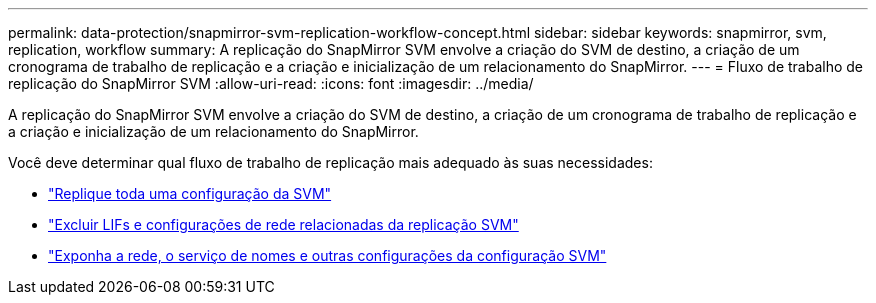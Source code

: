 ---
permalink: data-protection/snapmirror-svm-replication-workflow-concept.html 
sidebar: sidebar 
keywords: snapmirror, svm, replication, workflow 
summary: A replicação do SnapMirror SVM envolve a criação do SVM de destino, a criação de um cronograma de trabalho de replicação e a criação e inicialização de um relacionamento do SnapMirror. 
---
= Fluxo de trabalho de replicação do SnapMirror SVM
:allow-uri-read: 
:icons: font
:imagesdir: ../media/


[role="lead"]
A replicação do SnapMirror SVM envolve a criação do SVM de destino, a criação de um cronograma de trabalho de replicação e a criação e inicialização de um relacionamento do SnapMirror.

Você deve determinar qual fluxo de trabalho de replicação mais adequado às suas necessidades:

* link:../data-protection/replicate-entire-svm-config-task.html["Replique toda uma configuração da SVM"]
* link:../data-protection/exclude-lifs-svm-replication-task.html["Excluir LIFs e configurações de rede relacionadas da replicação SVM"]
* link:../data-protection/exclude-network-name-service-svm-replication-task.html["Exponha a rede, o serviço de nomes e outras configurações da configuração SVM"]


